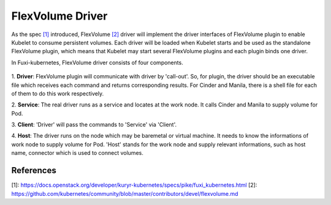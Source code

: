 ..
 This work is licensed under a Creative Commons Attribution 3.0 Unported
 License.

 http://creativecommons.org/licenses/by/3.0/legalcode

FlexVolume Driver
=================

As the spec `[1]`_ introduced, FlexVolume `[2]`_ driver will implement the driver
interfaces of FlexVolume plugin to enable Kubelet to consume persistent
volumes. Each driver will be loaded when Kubelet starts and be used as
the standalone FlexVolume plugin, which means that Kubelet may start
several FlexVolume plugins and each plugin binds one driver.

In Fuxi-kubernetes, FlexVolume driver consists of four components.

.. figure:: ../../images/flex_volume_driver.png
    :alt: FlexVolume Driver
    :align: center

1. **Driver**:
FlexVolume plugin will communicate with driver by 'call-out'. So, for plugin,
the driver should be an executable file which receives each command and
returns corresponding results. For Cinder and Manila, there is a shell
file for each of them to do this work respectively.

2. **Service**:
The real driver runs as a service and locates at the work node. It
calls Cinder and Manila to supply volume for Pod.

3. **Client**:
'Driver' will pass the commands to 'Service' via 'Client'.

4. **Host**:
The driver runs on the node which may be baremetal or virtual machine.
It needs to know the informations of work node to supply volume for Pod. 'Host'
stands for the work node and supply relevant informations, such as host name,
connector which is used to connect volumes.


References
----------
_`[1]`: https://docs.openstack.org/developer/kuryr-kubernetes/specs/pike/fuxi_kubernetes.html
_`[2]`: https://github.com/kubernetes/community/blob/master/contributors/devel/flexvolume.md
